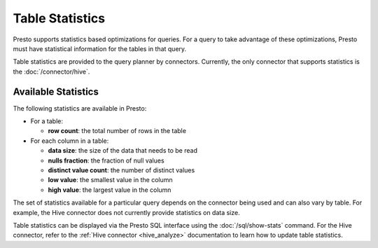 ================
Table Statistics
================

Presto supports statistics based optimizations for queries. For a query to take
advantage of these optimizations, Presto must have statistical information for
the tables in that query.

Table statistics are provided to the query planner by connectors.  Currently, the
only connector that supports statistics is the :doc:`/connector/hive`.

Available Statistics
--------------------

The following statistics are available in Presto:

* For a table:

  * **row count**: the total number of rows in the table

* For each column in a table:

  * **data size**: the size of the data that needs to be read
  * **nulls fraction**: the fraction of null values
  * **distinct value count**: the number of distinct values
  * **low value**: the smallest value in the column
  * **high value**: the largest value in the column

The set of statistics available for a particular query depends on the connector
being used and can also vary by table. For example, the
Hive connector does not currently provide statistics on data size.

Table statistics can be displayed via the Presto SQL interface using the
:doc:`/sql/show-stats` command. For the Hive connector, refer to the
:ref:`Hive connector <hive_analyze>` documentation to learn how to update table
statistics.
